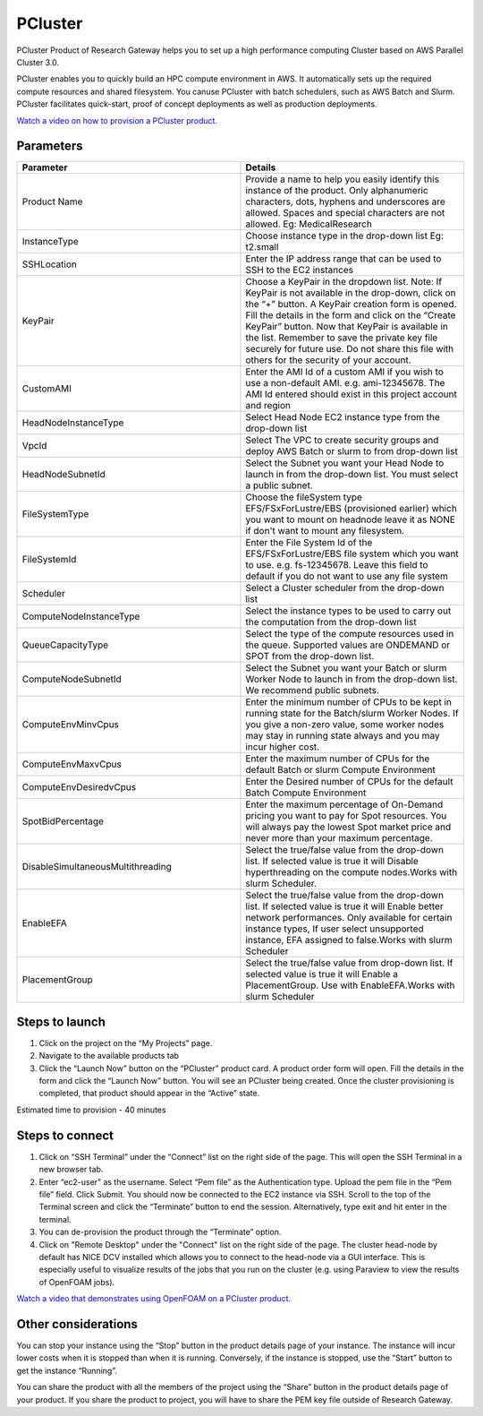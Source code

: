 PCluster
========

PCluster Product of Research Gateway helps you to set up a high performance computing Cluster based on AWS Parallel Cluster 3.0. 

PCluster enables you to quickly build an HPC compute environment in AWS. It automatically sets up the required compute resources and shared filesystem. You canuse PCluster with batch schedulers, such as AWS Batch and Slurm. PCluster facilitates quick-start, proof of concept deployments as well as production deployments.

`Watch a video on how to provision a PCluster product. <https://www.youtube.com/embed/TIQANO-DOtg?start=164&end=208&autoplay=1>`_

Parameters
-----------

.. list-table:: 
   :widths: 50, 50
   :header-rows: 1

   * - Parameter
     - Details
   * - Product Name
     - Provide a name to help you easily identify this instance of the product. Only alphanumeric characters, dots, hyphens and underscores are allowed. Spaces and special characters are not allowed. Eg: MedicalResearch
   * - InstanceType
     - Choose instance type in the drop-down list Eg: t2.small
   * - SSHLocation
     - Enter the IP address range that can be used to SSH to the EC2 instances
   * - KeyPair
     - Choose a KeyPair in the dropdown list. Note: If KeyPair is not available in the drop-down, click on the “+” button. A KeyPair creation form is opened. Fill the details in the form and click on the “Create KeyPair” button. Now that KeyPair is available in the list. Remember to save the private key file securely for future use. Do not share this file with others for the security of your account.
   * - CustomAMI
     - Enter the AMI Id of a custom AMI if you wish to use a non-default AMI. e.g. ami-12345678. The AMI Id entered should exist in this project account and region
   * - HeadNodeInstanceType
     - Select Head Node EC2 instance type from the drop-down list
   * - VpcId
     - Select The VPC to create security groups and deploy AWS Batch or slurm to from drop-down list
   * - HeadNodeSubnetId
     - Select the Subnet you want your Head Node to launch in from the drop-down list. You must select a public subnet.
   * - FileSystemType
     - Choose the fileSystem type EFS/FSxForLustre/EBS (provisioned earlier) which you want to mount on headnode leave it as NONE if don't want to mount any filesystem.
   * - FileSystemId
     - Enter the File System Id of the EFS/FSxForLustre/EBS file system which you want to use. e.g. fs-12345678. Leave this field to default if you do not want to use any file system
   * - Scheduler
     - Select a Cluster scheduler from the drop-down list 
   * - ComputeNodeInstanceType 
     - Select the instance types to be used to carry out the computation from the drop-down list
   * - QueueCapacityType
     - Select the type of the compute resources used in the queue. Supported values are ONDEMAND or SPOT from the drop-down list.
   * - ComputeNodeSubnetId
     - Select the Subnet you want your Batch or slurm Worker Node to launch in from the drop-down list. We recommend public subnets.
   * - ComputeEnvMinvCpus
     - Enter the minimum number of CPUs to be kept in running state for the Batch/slurm Worker Nodes. If you give a non-zero value, some worker nodes may stay in running state always and you may incur higher cost.
   * - ComputeEnvMaxvCpus
     - Enter the maximum number of CPUs for the default Batch or slurm Compute Environment
   * - ComputeEnvDesiredvCpus
     - Enter the Desired number of CPUs for the default Batch Compute Environment
   * - SpotBidPercentage
     - Enter the maximum percentage of On-Demand pricing you want to pay for Spot resources. You will always pay the lowest Spot market price and never more than your maximum percentage.
   * - DisableSimultaneousMultithreading
     - Select the true/false value from the drop-down list. If selected value is true it will Disable hyperthreading on the compute nodes.Works with slurm Scheduler.
   * - EnableEFA
     - Select the true/false value from the drop-down list. If selected value is true it will Enable better network performances. Only available for certain instance types, If user select unsupported instance, EFA assigned to false.Works with slurm Scheduler
   * - PlacementGroup
     - Select the true/false value from drop-down list. If selected value is true it will Enable a PlacementGroup. Use with EnableEFA.Works with slurm Scheduler


.. image:: images/Product_PCluster_LaunchForm1.png

.. image:: images/Product_PCluster_LaunchForm2.png

.. image:: images/Product_PCluster_LaunchForm3.png

.. image:: images/Product_PCluster_LaunchForm4.png

.. image:: images/Product_PCluster_LaunchForm5.png

.. image:: images/Product_PCluster_LaunchForm6.png

Steps to launch
----------------

1. Click on the project on the “My Projects” page.
2. Navigate to the available products tab
3. Click the “Launch Now” button on the  “PCluster” product card. A product order form will open. Fill the details in the form and click the “Launch Now” button. You will see an PCluster being created. Once the cluster provisioning is completed, that product should appear in the “Active” state.

Estimated time to provision - 40 minutes

Steps to connect
----------------

1. Click on “SSH Terminal” under the “Connect” list on the right side of the page. This will open the SSH Terminal in a new browser tab.
2. Enter “ec2-user” as the username. Select “Pem file” as the Authentication type. Upload the pem file in the “Pem file” field. Click Submit. You should now be connected to the EC2 instance via SSH. Scroll to the top of the Terminal screen and click the “Terminate” button to end the session. Alternatively, type exit and hit enter in the terminal.
3. You can de-provision the product through the “Terminate” option.
4. Click on "Remote Desktop" under the "Connect" list on the right side of the page. The cluster head-node by default has NICE DCV installed which allows you to connect to the head-node via a GUI interface. This is especially useful to visualize results of the jobs that you run on the cluster (e.g. using Paraview to view the results of OpenFOAM jobs).

`Watch a video that demonstrates using OpenFOAM on a PCluster product. <https://www.youtube.com/embed/TIQANO-DOtg?start=209&end=370&autoplay=1>`_

Other considerations
---------------------

You can stop your instance using the “Stop” button in the product details page of your instance. The instance will incur lower costs when it is stopped than when it is running. Conversely, if the instance is stopped, use the “Start” button to get the instance “Running”.

You can share the product with all the members of the project using the “Share” button in the product details page of your product. If you share the product to project, you will have to share the PEM key file outside of Research Gateway.
